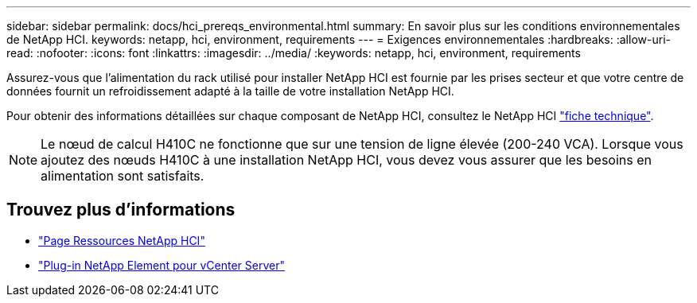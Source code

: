 ---
sidebar: sidebar 
permalink: docs/hci_prereqs_environmental.html 
summary: En savoir plus sur les conditions environnementales de NetApp HCI. 
keywords: netapp, hci, environment, requirements 
---
= Exigences environnementales
:hardbreaks:
:allow-uri-read: 
:nofooter: 
:icons: font
:linkattrs: 
:imagesdir: ../media/
:keywords: netapp, hci, environment, requirements


[role="lead"]
Assurez-vous que l'alimentation du rack utilisé pour installer NetApp HCI est fournie par les prises secteur et que votre centre de données fournit un refroidissement adapté à la taille de votre installation NetApp HCI.

Pour obtenir des informations détaillées sur chaque composant de NetApp HCI, consultez le NetApp HCI http://www.netapp.com/us/media/ds-3881.pdf["fiche technique"^].


NOTE: Le nœud de calcul H410C ne fonctionne que sur une tension de ligne élevée (200-240 VCA). Lorsque vous ajoutez des nœuds H410C à une installation NetApp HCI, vous devez vous assurer que les besoins en alimentation sont satisfaits.

[discrete]
== Trouvez plus d'informations

* https://www.netapp.com/hybrid-cloud/hci-documentation/["Page Ressources NetApp HCI"^]
* https://docs.netapp.com/us-en/vcp/index.html["Plug-in NetApp Element pour vCenter Server"^]

